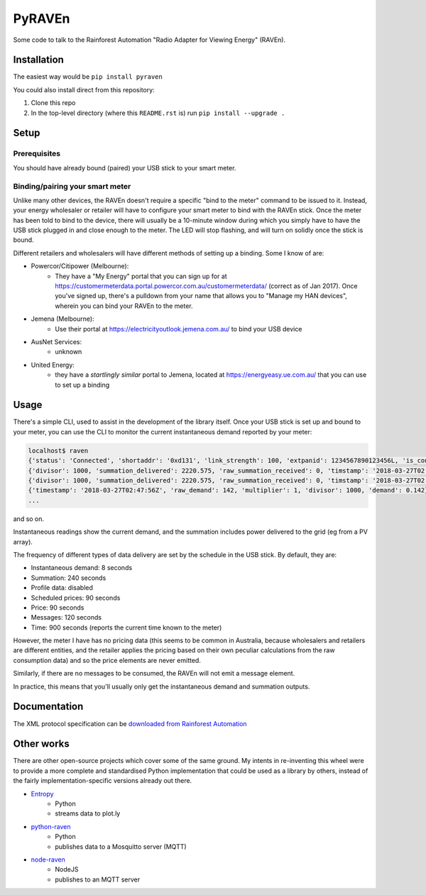 PyRAVEn
=======

|travis-badge| |pypi-badge|

.. |travis-badge| image:: https://img.shields.io/travis/nonspecialist/pyraven.svg
   :target: https://travis-ci.org/nonspecialist/pyraven
   :alt: Travis build badge for pyraven

.. |pypi-badge| image:: https://img.shields.io/pypi/v/pyraven.svg
   :target: https://pipy.python.org/pypi/pyraven
   :alt: PyPI version badge

Some code to talk to the Rainforest Automation "Radio Adapter for Viewing
Energy" (RAVEn).

Installation
------------

The easiest way would be ``pip install pyraven``

You could also install direct from this repository:

#. Clone this repo
#. In the top-level directory (where this ``README.rst`` is) run
   ``pip install --upgrade .``

Setup
-----

Prerequisites
~~~~~~~~~~~~~

You should have already bound (paired) your USB stick to your smart meter.

Binding/pairing your smart meter
~~~~~~~~~~~~~~~~~~~~~~~~~~~~~~~~

Unlike many other devices, the RAVEn doesn't require a specific "bind
to the meter" command to be issued to it. Instead, your energy
wholesaler or retailer will have to configure your smart meter to bind
with the RAVEn stick. Once the meter has been told to bind to the
device, there will usually be a 10-minute window during which you
simply have to have the USB stick plugged in and close enough to the
meter. The LED will stop flashing, and will turn on solidly once the
stick is bound.

Different retailers and wholesalers will have different methods of
setting up a binding. Some I know of are:

* Powercor/Citipower (Melbourne):
    * They have a "My Energy" portal that you can sign up for at
      https://customermeterdata.portal.powercor.com.au/customermeterdata/
      (correct as of Jan 2017). Once you've signed up, there's a
      pulldown from your name that allows you to "Manage my HAN
      devices", wherein you can bind your RAVEn to the meter.
* Jemena (Melbourne):
    * Use their portal at https://electricityoutlook.jemena.com.au/ to
      bind your USB device
* AusNet Services:
    * unknown
* United Energy:
    * they have a *startlingly similar* portal to Jemena, located at
      https://energyeasy.ue.com.au/ that you can use to set up a
      binding

Usage
-----

There's a simple CLI, used to assist in the development of the library
itself. Once your USB stick is set up and bound to your meter, you
can use the CLI to monitor the current instantaneous demand reported
by your meter:

.. code:: shell

    localhost$ raven
    {'status': 'Connected', 'shortaddr': '0xd131', 'link_strength': 100, 'extpanid': 1234567890123456L, 'is_connected': True, 'channel': 11, 'description': 'Successfully Joined'}
    {'divisor': 1000, 'summation_delivered': 2220.575, 'raw_summation_received': 0, 'timstamp': '2018-03-27T02:45:45Z', 'raw_summation_delivered': 2220575, 'multiplier': 1, 'summation_received': 0.0}
    {'divisor': 1000, 'summation_delivered': 2220.575, 'raw_summation_received': 0, 'timstamp': '2018-03-27T02:45:45Z', 'raw_summation_delivered': 2220575, 'multiplier': 1, 'summation_received': 0.0}
    {'timestamp': '2018-03-27T02:47:56Z', 'raw_demand': 142, 'multiplier': 1, 'divisor': 1000, 'demand': 0.142}
    ...

and so on.

Instantaneous readings show the current demand, and the summation
includes power delivered to the grid (eg from a PV array).

The frequency of different types of data delivery are set
by the schedule in the USB stick. By default, they are:

- Instantaneous demand: 8 seconds
- Summation: 240 seconds
- Profile data: disabled
- Scheduled prices: 90 seconds
- Price: 90 seconds
- Messages: 120 seconds
- Time: 900 seconds (reports the current time known to the meter)

However, the meter I have has no pricing data (this seems to be common
in Australia, because wholesalers and retailers are different
entities, and the retailer applies the pricing based on their own
peculiar calculations from the raw consumption data) and so the price
elements are never emitted.

Similarly, if there are no messages to be consumed, the RAVEn will not
emit a message element.

In practice, this means that you'll usually only get the instantaneous
demand and summation outputs.

Documentation
-------------

The XML protocol specification can be `downloaded from
Rainforest Automation <http://www.rainforestautomation.com/sites/default/files/download/rfa-z106/raven_xml_api_r127.pdf>`__

Other works
-----------

There are other open-source projects which cover some of the same
ground. My intents in re-inventing this wheel were to provide a more
complete and standardised Python implementation that could be used as a
library by others, instead of the fairly implementation-specific versions
already out there.

* `Entropy <https://github.com/phubbard/entropy>`__
    * Python
    * streams data to plot.ly
* `python-raven <https://github.com/frankp/python-raven>`__
    * Python
    * publishes data to a Mosquitto server (MQTT)
* `node-raven <https://github.com/stormboy/node-raven>`__
    * NodeJS
    * publishes to an MQTT server

